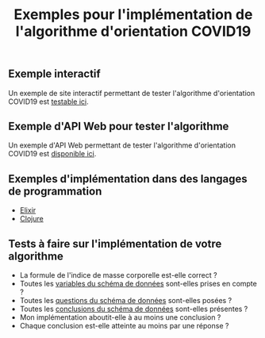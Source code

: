 #+title: Exemples pour l'implémentation de l'algorithme d'orientation COVID19

** Exemple interactif

Un exemple de site interactif permettant de tester l'algorithme
d'orientation COVID19 est [[https://delegation-numerique-en-sante.github.io/covid19-algorithme-orientation/demonstrateur.html][testable ici]].

** Exemple d'API Web pour tester l'algorithme

Un exemple d'API Web permettant de tester l'algorithme d'orientation
COVID19 est [[https://covid19-orientation.herokuapp.com/swagger][disponible ici]].

** Exemples d'implémentation dans des langages de programmation

- [[https://github.com/Delegation-numerique-en-sante/covid19-algorithme-orientation-elixir][Elixir]]
- [[https://delegation-numerique-en-sante.github.io/covid19-algorithme-orientation/exemples/clojure.txt][Clojure]]

** Tests à faire sur l'implémentation de votre algorithme

- La formule de l'indice de masse corporelle est-elle correct ?
- Toutes les [[https://github.com/Delegation-numerique-en-sante/covid19-algorithme-orientation/blob/master/docs/json/openapi3.json][variables du schéma de données]] sont-elles prises en compte ?
- Toutes les [[https://github.com/Delegation-numerique-en-sante/covid19-algorithme-orientation/blob/master/docs/json/openapi3.json][questions du schéma de données]] sont-elles posées ?
- Toutes les [[https://github.com/Delegation-numerique-en-sante/covid19-algorithme-orientation/blob/master/docs/json/openapi3.json][conclusions du schéma de données]] sont-elles présentes ?
- Mon implémentation aboutit-elle à au moins une conclusion ?
- Chaque conclusion est-elle atteinte au moins par une réponse ?

